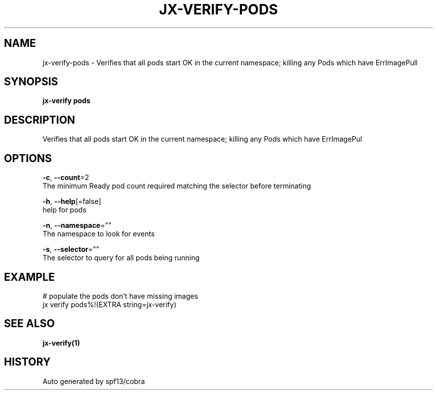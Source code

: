 .TH "JX-VERIFY\-PODS" "1" "" "Auto generated by spf13/cobra" "" 
.nh
.ad l


.SH NAME
.PP
jx\-verify\-pods \- Verifies that all pods start OK in the current namespace; killing any Pods which have ErrImagePull


.SH SYNOPSIS
.PP
\fBjx\-verify pods\fP


.SH DESCRIPTION
.PP
Verifies that all pods start OK in the current namespace; killing any Pods which have ErrImagePul


.SH OPTIONS
.PP
\fB\-c\fP, \fB\-\-count\fP=2
    The minimum Ready pod count required matching the selector before terminating

.PP
\fB\-h\fP, \fB\-\-help\fP[=false]
    help for pods

.PP
\fB\-n\fP, \fB\-\-namespace\fP=""
    The namespace to look for events

.PP
\fB\-s\fP, \fB\-\-selector\fP=""
    The selector to query for all pods being running


.SH EXAMPLE
.PP
# populate the pods don't have missing images
  jx verify pods%!(EXTRA string=jx\-verify)


.SH SEE ALSO
.PP
\fBjx\-verify(1)\fP


.SH HISTORY
.PP
Auto generated by spf13/cobra
